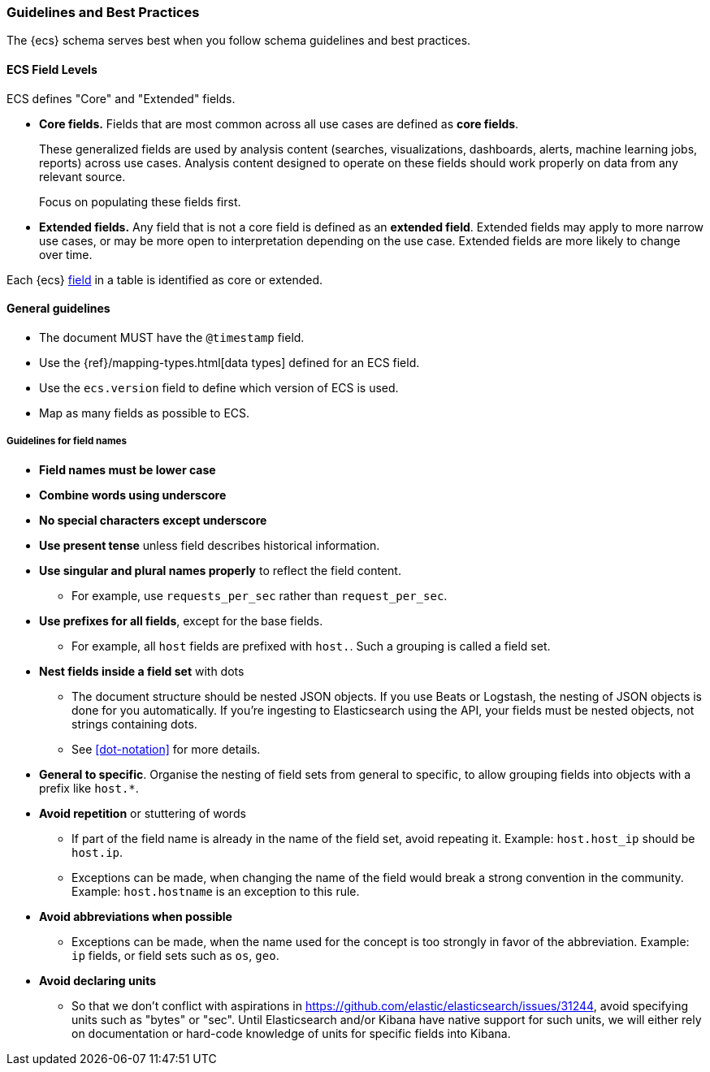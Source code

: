 [[ecs-guidelines]]
=== Guidelines and Best Practices

The {ecs} schema serves best when you follow schema guidelines and best
practices.

[float]
==== ECS Field Levels

ECS defines "Core" and "Extended" fields.

* *Core fields.* Fields that are most common across all use cases are defined as *core fields*.
+
These generalized fields are used by analysis content
(searches, visualizations, dashboards, alerts, machine learning jobs, reports)
across use cases. Analysis content designed to operate on these
fields should work properly on data from any relevant source.
+
Focus on populating these fields first.

* *Extended fields.* Any field that is not a core field is defined as an *extended field*.
Extended fields may apply to more narrow use cases, or may be more open
to interpretation depending on the use case. Extended fields are more likely to
change over time.

Each {ecs} <<ecs-field-reference,field>> in a table is identified as core or extended.



[float]
==== General guidelines

* The document MUST have the `@timestamp` field.
* Use the {ref}/mapping-types.html[data types]
  defined for an ECS field.
* Use the `ecs.version` field to define which version of ECS is used.
* Map as many fields as possible to ECS.


[float]
===== Guidelines for field names

* *Field names must be lower case*

* *Combine words using underscore*

* *No special characters except underscore*

* *Use present tense* unless field describes historical information.

* *Use singular and plural names properly* to reflect the field content.
** For example, use `requests_per_sec` rather than `request_per_sec`.

* *Use prefixes for all fields*, except for the base fields.
** For example, all `host` fields are prefixed with `host.`. Such a grouping is
   called a field set.

* *Nest fields inside a field set* with dots
** The document structure should be nested JSON objects.
   If you use Beats or Logstash, the nesting of JSON objects is done for you automatically.
   If you're ingesting to Elasticsearch using the API, your fields must be nested
   objects, not strings containing dots.
** See <<dot-notation>> for more details.

* *General to specific*. Organise the nesting of field sets from general to specific,
  to allow grouping fields into objects with a prefix like `host.*`.

* *Avoid repetition* or stuttering of words
** If part of the field name is already in the name of the field set,
   avoid repeating it. Example: `host.host_ip` should be `host.ip`.
** Exceptions can be made, when changing the name of the field would break a
   strong convention in the community.
   Example: `host.hostname` is an exception to this rule.

* *Avoid abbreviations when possible*
** Exceptions can be made, when the name used for the concept is too strongly
   in favor of the abbreviation.
   Example: `ip` fields, or field sets such as `os`, `geo`.

* *Avoid declaring units*
** So that we don't conflict with aspirations in https://github.com/elastic/elasticsearch/issues/31244,
   avoid specifying units such as "bytes" or "sec". Until Elasticsearch and/or Kibana have
   native support for such units, we will either rely on documentation or hard-code knowledge of
   units for specific fields into Kibana.
